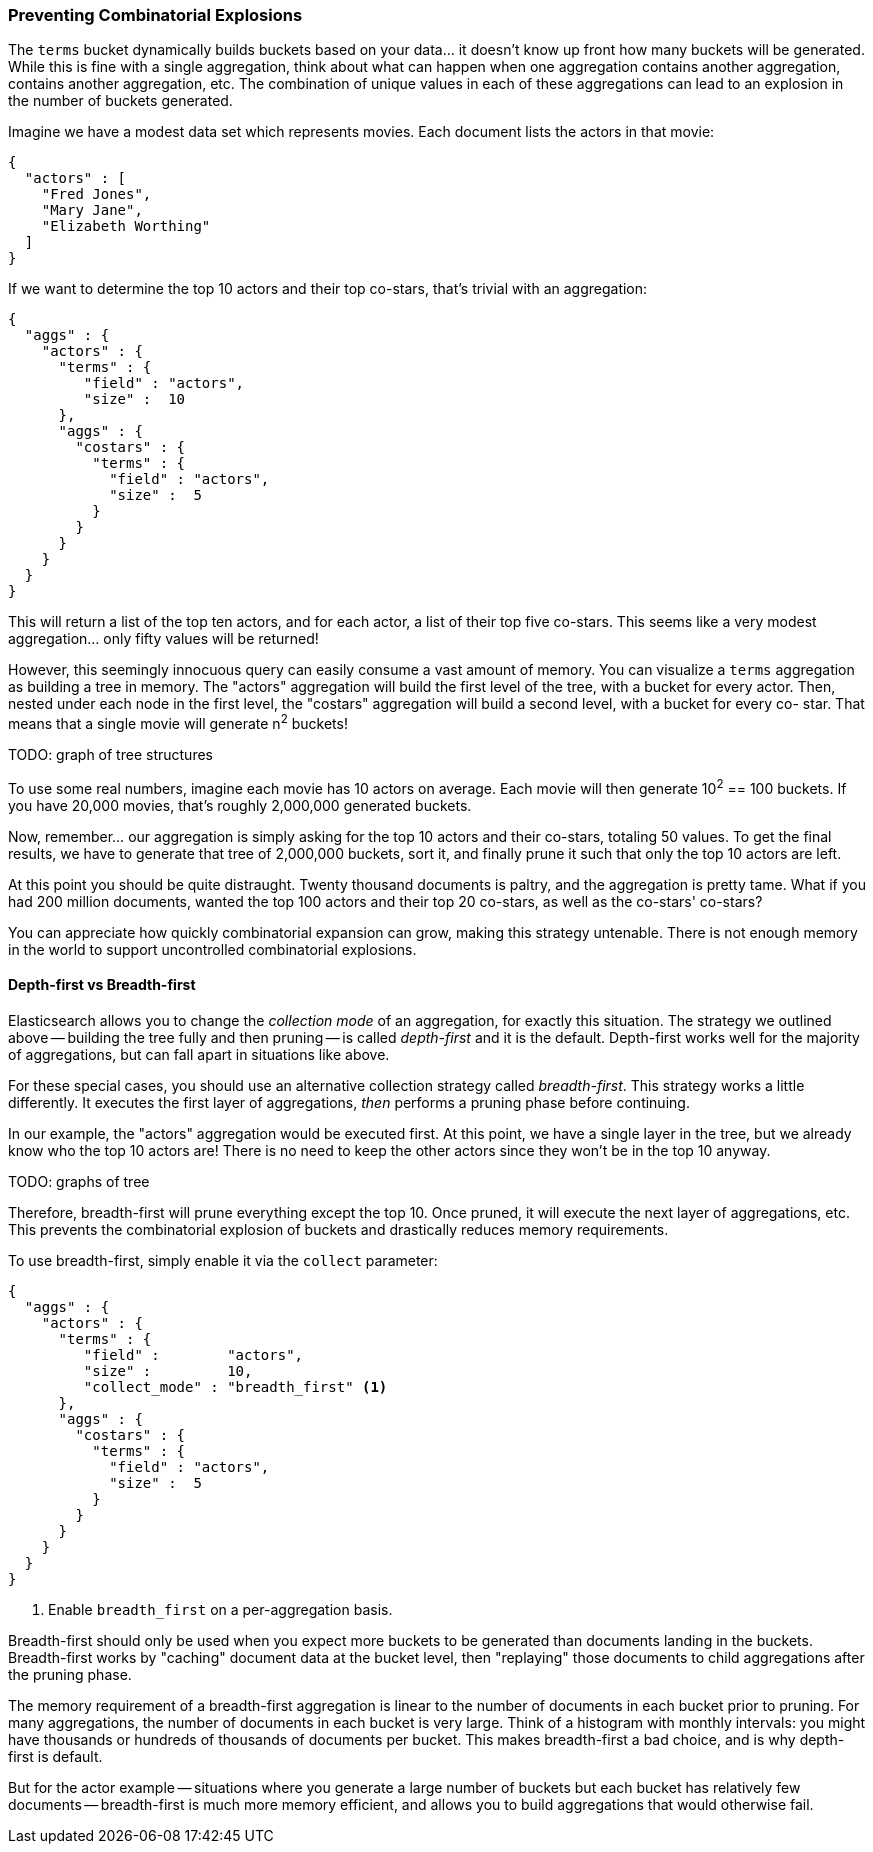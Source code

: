 
=== Preventing Combinatorial Explosions

The `terms` bucket dynamically builds buckets based on your data... it doesn't
know up front how many buckets will be generated.  While this is fine with a
single aggregation, think about what can happen when one aggregation contains
another aggregation, contains another aggregation, etc. The combination of
unique values in each of these aggregations can lead to an explosion in the
number of buckets generated.

Imagine we have a modest data set which represents movies.  Each document lists
the actors in that movie:

[source,js]
----
{
  "actors" : [
    "Fred Jones",
    "Mary Jane",
    "Elizabeth Worthing"
  ]
}
----

If we want to determine the top 10 actors and their top co-stars, that's trivial
with an aggregation:

[source,js]
----
{
  "aggs" : {
    "actors" : {
      "terms" : {
         "field" : "actors",
         "size" :  10
      },
      "aggs" : {
        "costars" : {
          "terms" : {
            "field" : "actors",
            "size" :  5
          }
        }
      }
    }
  }
}
----

This will return a list of the top ten actors, and for each actor, a list of their
top five co-stars.  This seems like a very modest aggregation... only fifty
values will be returned!

However, this seemingly innocuous query can easily consume a vast amount of
memory. You can visualize a `terms` aggregation as building a tree in memory.
The "actors" aggregation will build the first level of the tree, with a bucket
for every actor.  Then, nested under each node in the first level, the
"costars" aggregation will build a second level, with a bucket for every co-
star. That means that a single movie will generate n^2^ buckets!

TODO: graph of tree structures

To use some real numbers, imagine each movie has 10 actors on average. Each movie
will then generate 10^2^ == 100 buckets.  If you have 20,000 movies, that's
roughly 2,000,000 generated buckets.

Now, remember... our aggregation is simply asking for the top 10 actors and their
co-stars, totaling 50 values.  To get the final results, we have to generate
that tree of 2,000,000 buckets, sort it, and finally prune it such that only the
top 10 actors are left.

At this point you should be quite distraught.  Twenty thousand documents is paltry,
and the aggregation is pretty tame.  What if you had 200 million documents, wanted
the top 100 actors and their top 20 co-stars, as well as the co-stars' co-stars?

You can appreciate how quickly combinatorial expansion can grow, making this
strategy untenable.  There is not enough memory in the world to support uncontrolled
combinatorial explosions.

==== Depth-first vs Breadth-first

Elasticsearch allows you to change the _collection mode_ of an aggregation, for
exactly this situation.  The strategy we outlined above -- building the tree fully
and then pruning -- is called _depth-first_ and it is the default.  Depth-first
works well for the majority of aggregations, but can fall apart in situations
like above.

For these special cases, you should use an alternative collection strategy called
_breadth-first_.  This strategy works a little differently.  It executes the first
layer of aggregations, _then_ performs a pruning phase before continuing.

In our example, the "actors" aggregation would be executed first.  At this
point, we have a single layer in the tree, but we already know who the top 10
actors are! There is no need to keep the other actors since they won't be in
the top 10 anyway.

TODO: graphs of tree

Therefore, breadth-first will prune everything except the top 10.  Once pruned,
it will execute the next layer of aggregations, etc.  This prevents the
combinatorial explosion of buckets and drastically reduces memory requirements.

To use breadth-first, simply enable it via the `collect` parameter:

[source,js]
----
{
  "aggs" : {
    "actors" : {
      "terms" : {
         "field" :        "actors",
         "size" :         10,
         "collect_mode" : "breadth_first" <1>
      },
      "aggs" : {
        "costars" : {
          "terms" : {
            "field" : "actors",
            "size" :  5
          }
        }
      }
    }
  }
}
----
<1> Enable `breadth_first` on a per-aggregation basis.

Breadth-first should only be used when you expect more buckets to be generated
than documents landing in the buckets.  Breadth-first works by "caching"
document data at the bucket level, then "replaying" those documents to child
aggregations after the pruning phase.

The memory requirement of a breadth-first aggregation is linear to the number
of documents in each bucket prior to pruning.  For many aggregations, the
number of documents in each bucket is very large.  Think of a histogram with
monthly intervals: you might have thousands or hundreds of thousands of
documents per bucket.  This makes breadth-first a bad choice, and is why
depth-first is default.

But for the actor example -- situations where you generate a large number of
buckets but each bucket has relatively few documents -- breadth-first is much
more memory efficient, and allows you to build aggregations that would
otherwise fail.


